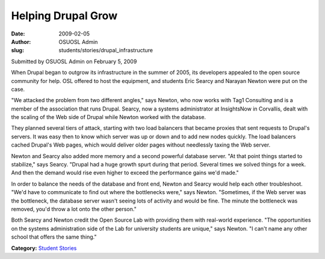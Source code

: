Helping Drupal Grow
===================
:date: 2009-02-05
:author: OSUOSL Admin
:slug: students/stories/drupal_infrastructure

Submitted by OSUOSL Admin on February 5, 2009

When Drupal began to outgrow its infrastructure in the summer of 2005, its
developers appealed to the open source community for help. OSL offered to host
the equipment, and students Eric Searcy and Narayan Newton were put on the case.

"We attacked the problem from two different angles," says Newton, who now works
with Tag1 Consulting and is a member of the association that runs Drupal.
Searcy, now a systems administrator at InsightsNow in Corvallis, dealt with the
scaling of the Web side of Drupal while Newton worked with the database.

They planned several tiers of attack, starting with two load balancers that
became proxies that sent requests to Drupal's servers. It was easy then to know
which server was up or down and to add new nodes quickly. The load balancers
cached Drupal's Web pages, which would deliver older pages without needlessly
taxing the Web server.

Newton and Searcy also added more memory and a second powerful database server.
"At that point things started to stabilize," says Searcy. "Drupal had a huge
growth spurt during that period. Several times we solved things for a week. And
then the demand would rise even higher to exceed the performance gains we'd
made."

In order to balance the needs of the database and front end, Newton and Searcy
would help each other troubleshoot. "We'd have to communicate to find out where
the bottlenecks were," says Newton. "Sometimes, if the Web server was the
bottleneck, the database server wasn't seeing lots of activity and would be
fine. The minute the bottleneck was removed, you'd throw a lot onto the other
person."

Both Searcy and Newton credit the Open Source Lab with providing them with
real-world experience. "The opportunities on the systems administration side of
the Lab for university students are unique," says Newton. "I can't name any
other school that offers the same thing."

**Category:** `Student Stories`_

.. _Student Stories: /students/stories
